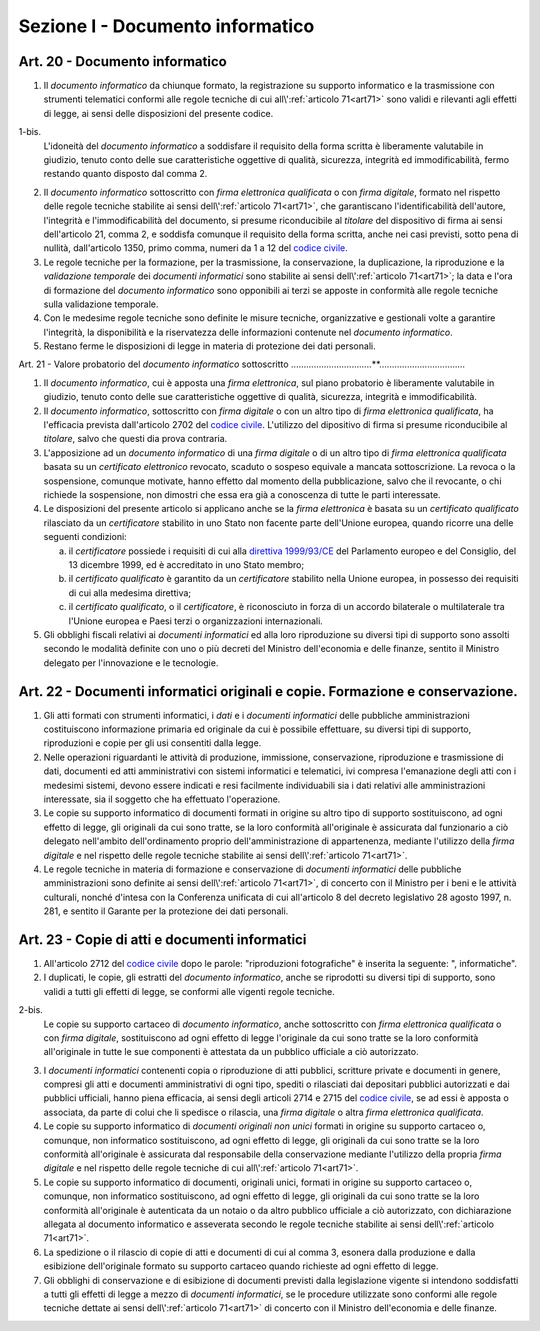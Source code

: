Sezione I - Documento informatico
*********************************

Art. 20 - Documento informatico
...............................

1. Il *documento informatico* da chiunque formato, la registrazione su supporto
   informatico e la trasmissione con strumenti telematici conformi alle regole 
   tecniche di cui all\\':ref:`articolo 71<art71>` sono validi e
   rilevanti agli effetti di legge, ai sensi delle disposizioni del presente 
   codice.

1-bis.
   L'idoneità del *documento informatico* a soddisfare il requisito della forma
   scritta è liberamente valutabile in giudizio, tenuto conto delle sue
   caratteristiche oggettive di qualità, sicurezza, integrità ed
   immodificabilità, fermo restando quanto disposto dal comma 2.

2. Il *documento informatico* sottoscritto con *firma elettronica qualificata*
   o con *firma digitale*, formato nel rispetto delle regole tecniche stabilite
   ai sensi dell\\':ref:`articolo 71<art71>`, che garantiscano
   l'identificabilità dell'autore, l'integrità e l'immodificabilità del
   documento, si presume riconducibile al *titolare* del dispositivo di firma
   ai sensi dell'articolo 21, comma 2, e soddisfa comunque il requisito della
   forma scritta, anche nei casi previsti, sotto pena di nullità, dall'articolo
   1350, primo comma, numeri da 1 a 12 del `codice civile`_.
3. Le regole tecniche per la formazione, per la trasmissione, la conservazione,
   la duplicazione,
   la riproduzione e la *validazione temporale* dei *documenti informatici*
   sono stabilite ai sensi dell\\':ref:`articolo 71<art71>`; la data e l'ora di
   formazione del *documento informatico* sono opponibili ai terzi se apposte
   in conformità alle regole tecniche sulla validazione temporale.
4. Con le medesime regole tecniche sono definite le misure tecniche,
   organizzative e gestionali volte a garantire l'integrità, la disponibilità e
   la riservatezza delle informazioni contenute nel *documento informatico*.
5. Restano ferme le disposizioni di legge in materia di protezione dei dati
   personali.

Art. 21 - Valore probatorio del *documento informatico* sottoscritto 
................................**.................................. 

1. Il *documento informatico*, cui è apposta una *firma elettronica*, sul piano
   probatorio è liberamente valutabile in giudizio, tenuto conto delle sue
   caratteristiche oggettive di qualità, sicurezza, integrità e
   immodificabilità. 

2. Il *documento informatico*, sottoscritto con *firma digitale* o con un altro
   tipo di *firma elettronica qualificata*, ha l'efficacia prevista
   dall'articolo 2702 del `codice civile`_. L'utilizzo del dipositivo di firma
   si presume riconducibile al *titolare*, salvo che questi dia prova contraria. 

3. L'apposizione ad un *documento informatico* di una *firma digitale* o di un
   altro tipo di *firma elettronica qualificata* basata su un *certificato
   elettronico* revocato, scaduto o sospeso equivale a mancata sottoscrizione.
   La revoca o la sospensione, comunque motivate, hanno effetto dal momento
   della pubblicazione, salvo che il revocante, o chi richiede la sospensione,
   non dimostri che essa era già a conoscenza di tutte le parti interessate. 

4. Le disposizioni del presente articolo si applicano anche se la *firma
   elettronica* è basata su un *certificato qualificato* rilasciato da un
   *certificatore* stabilito in uno Stato non facente parte dell'Unione
   europea, quando ricorre una delle seguenti condizioni: 

   a) il *certificatore* possiede i requisiti di cui alla `direttiva
      1999/93/CE`_ del Parlamento europeo e del Consiglio, del 13 dicembre
      1999, ed è accreditato in uno Stato membro; 
   b) il *certificato qualificato* è garantito da un *certificatore* stabilito
      nella Unione europea, in possesso dei requisiti di cui alla medesima
      direttiva; 
   c) il *certificato qualificato*, o il *certificatore*, è riconosciuto in
      forza di un accordo bilaterale o multilaterale tra l'Unione europea e
      Paesi terzi o organizzazioni internazionali. 

5. Gli obblighi fiscali relativi ai *documenti informatici* ed alla loro
   riproduzione su diversi tipi di supporto sono assolti secondo le modalità
   definite con uno o più decreti del Ministro dell'economia e delle finanze,
   sentito il Ministro delegato per l'innovazione e le tecnologie. 

Art. 22 - Documenti informatici originali e copie.  Formazione e conservazione.
...............................................................................

1. Gli atti formati con strumenti informatici, i *dati* e i *documenti
   informatici* delle pubbliche amministrazioni costituiscono informazione
   primaria ed originale da cui è possibile effettuare, su diversi tipi di
   supporto, riproduzioni e copie per gli usi consentiti dalla legge.

2. Nelle operazioni riguardanti le attività di produzione, immissione,
   conservazione, riproduzione e trasmissione di dati, documenti ed atti
   amministrativi con sistemi informatici e telematici, ivi compresa
   l'emanazione degli atti con i medesimi sistemi, devono essere indicati e
   resi facilmente individuabili sia i dati relativi alle amministrazioni
   interessate, sia il soggetto che ha effettuato l'operazione.

3. Le copie su supporto informatico di documenti formati in origine su altro
   tipo di supporto sostituiscono, ad ogni effetto di legge, gli originali da
   cui sono tratte, se la loro conformità all'originale è assicurata dal
   funzionario a ciò delegato nell'ambito dell'ordinamento proprio
   dell'amministrazione di appartenenza, mediante l'utilizzo della *firma
   digitale* e nel rispetto delle regole tecniche stabilite ai sensi
   dell\\':ref:`articolo 71<art71>`.

4. Le regole tecniche in materia di formazione e conservazione di *documenti
   informatici* delle pubbliche amministrazioni sono definite ai sensi
   dell\\':ref:`articolo 71<art71>`, di concerto con il Ministro per i beni e
   le attività culturali, nonché d'intesa con la Conferenza unificata di cui
   all'articolo 8 del decreto legislativo 28 agosto 1997, n. 281, e sentito il
   Garante per la protezione dei dati personali.

.. _art23:

Art. 23 - Copie di atti e documenti informatici
...............................................

1. All'articolo 2712 del `codice civile`_ dopo le parole: "riproduzioni
   fotografiche" è inserita la seguente: ", informatiche".

2. I duplicati, le copie, gli estratti del *documento informatico*, anche se
   riprodotti su diversi tipi di supporto, sono validi a tutti gli effetti di
   legge, se conformi alle vigenti regole tecniche.

2-bis.
   Le copie su supporto cartaceo di *documento informatico*, anche sottoscritto
   con *firma elettronica qualificata* o con *firma digitale*, sostituiscono ad
   ogni effetto di legge l'originale da cui sono tratte se la loro conformità
   all'originale in tutte le sue componenti è attestata da un pubblico
   ufficiale a ciò autorizzato.

3. I *documenti informatici* contenenti copia o riproduzione di atti pubblici,
   scritture private e documenti in genere, compresi gli atti e documenti
   amministrativi di ogni tipo, spediti o rilasciati dai depositari pubblici
   autorizzati e dai pubblici ufficiali, hanno piena efficacia, ai sensi degli
   articoli 2714 e 2715 del `codice civile`_, se ad essi è apposta o associata,
   da parte di colui che li spedisce o rilascia, una *firma digitale* o altra
   *firma elettronica qualificata*.

4. Le copie su supporto informatico di *documenti originali non unici* formati
   in origine su supporto cartaceo o, comunque, non informatico sostituiscono,
   ad ogni effetto di legge, gli originali da cui sono tratte se la loro
   conformità all'originale è assicurata dal responsabile della conservazione
   mediante l'utilizzo della propria *firma digitale* e nel rispetto delle
   regole tecniche di cui all\\':ref:`articolo 71<art71>`.
   
5. Le copie su supporto informatico di documenti, originali unici, formati in
   origine su supporto cartaceo o, comunque, non informatico sostituiscono, ad
   ogni effetto di legge, gli originali da cui sono tratte se la loro
   conformità all'originale è autenticata da un notaio o da altro pubblico
   ufficiale a ciò autorizzato, con dichiarazione allegata al documento
   informatico e asseverata secondo le regole tecniche stabilite ai sensi
   dell\\':ref:`articolo 71<art71>`.

6. La spedizione o il rilascio di copie di atti e documenti di cui al comma 3,
   esonera dalla produzione e dalla esibizione dell'originale formato su
   supporto cartaceo quando richieste ad ogni effetto di legge.

7. Gli obblighi di conservazione e di esibizione di documenti previsti dalla
   legislazione vigente si intendono soddisfatti a tutti gli effetti di legge a
   mezzo di *documenti informatici*, se le procedure utilizzate sono conformi
   alle regole tecniche dettate ai sensi dell\\':ref:`articolo 71<art71>` di
   concerto con il Ministro dell'economia e delle finanze.

.. _`codice civile`: http://www.normattiva.it/uri-res/N2Ls?urn:nir:stato:regio.decreto:1942-03-16;262
.. _`direttiva 1999/93/CE`: http://eur-lex.europa.eu/LexUriServ/LexUriServ.do?uri=CELEX:31999L0093:it:HTML
